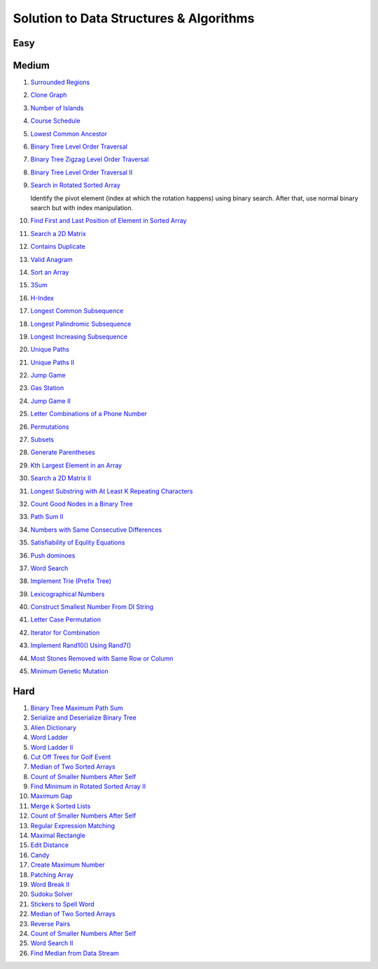 Solution to Data Structures & Algorithms
========================================

.. _solutions:

Easy
-------------

Medium
-------------
#. `Surrounded Regions <https://leetcode.com/problems/surrounded-regions/>`_
#. `Clone Graph <https://leetcode.com/problems/clone-graph/>`_
   
   .. collapse:: Solution
   
      .. literalinclude:: code/clonegraph.cpp
         :language: c++
         :linenos:

#. `Number of Islands <https://leetcode.com/problems/number-of-islands/>`_

   .. collapse:: Solution
   
      .. literalinclude:: code/numislands.cpp
         :language: c++
         :linenos:

#. `Course Schedule <https://leetcode.com/problems/course-schedule/>`_
#. `Lowest Common Ancestor <https://leetcode.com/problems/lowest-common-ancestor-of-a-binary-tree/>`_
#. `Binary Tree Level Order Traversal <https://leetcode.com/problems/binary-tree-level-order-traversal/>`_

   .. collapse:: Solution
   
      .. literalinclude:: code/levelorder.cpp
         :language: c++
         :linenos:

#. `Binary Tree Zigzag Level Order Traversal <https://leetcode.com/problems/binary-tree-zigzag-level-order-traversal/>`_
#. `Binary Tree Level Order Traversal II <https://leetcode.com/problems/binary-tree-level-order-traversal-ii/>`_

   .. collapse:: Solution
   
      .. literalinclude:: code/zigzagtraversal.cpp
         :language: c++
         :linenos:

#. `Search in Rotated Sorted Array <https://leetcode.com/problems/search-in-rotated-sorted-array/>`_

   Identify the pivot element (index at which the rotation happens) using binary search. After that, use normal binary search but with index manipulation.

   .. collapse:: Solution
   
      .. literalinclude:: code/rotatedarraysearch.cpp
         :language: c++
         :linenos:

#. `Find First and Last Position of Element in Sorted Array <https://leetcode.com/problems/find-first-and-last-position-of-element-in-sorted-array/>`_
#. `Search a 2D Matrix <https://leetcode.com/problems/search-a-2d-matrix/>`_
#. `Contains Duplicate <https://leetcode.com/problems/contains-duplicate/>`_
#. `Valid Anagram <https://leetcode.com/problems/valid-anagram/>`_
#. `Sort an Array <https://leetcode.com/problems/sort-an-array/>`_
#. `3Sum <https://leetcode.com/problems/3sum/>`_
#. `H-Index <https://leetcode.com/problems/h-index/>`_
#. `Longest Common Subsequence <https://leetcode.com/problems/longest-common-subsequence/>`_

   .. collapse:: Solution
   
      .. literalinclude:: code/lcs.cpp
         :language: c++
         :linenos:

#. `Longest Palindromic Subsequence <https://leetcode.com/problems/longest-palindromic-subsequence/>`_
#. `Longest Increasing Subsequence <https://leetcode.com/problems/longest-increasing-subsequence/>`_

   .. collapse:: Solution
   
      .. literalinclude:: code/lis.cpp
         :language: c++
         :linenos:

#. `Unique Paths <https://leetcode.com/problems/unique-paths/>`_
#. `Unique Paths II <https://leetcode.com/problems/unique-paths-ii/>`_
#. `Jump Game <https://leetcode.com/problems/jump-game/>`_
#. `Gas Station <https://leetcode.com/problems/gas-station/>`_
#. `Jump Game II <https://leetcode.com/problems/jump-game-ii/>`_
#. `Letter Combinations of a Phone Number <https://leetcode.com/problems/letter-combinations-of-a-phone-number/>`_

   .. collapse:: Solution
   
      .. literalinclude:: code/lettercombo.cpp
         :language: c++
         :linenos:

#. `Permutations <https://leetcode.com/problems/permutations/>`_

   .. collapse:: Solution
   
      .. literalinclude:: code/permute.cpp
         :language: c++
         :linenos:

#. `Subsets <https://leetcode.com/problems/subsets/>`_

   .. collapse:: Solution
   
      .. literalinclude:: code/subsets.cpp
         :language: c++
         :linenos:

#. `Generate Parentheses <https://leetcode.com/problems/generate-parentheses/>`_

   .. collapse:: Solution
   
      .. literalinclude:: code/generateparen.cpp
         :language: c++
         :linenos:

#. `Kth Largest Element in an Array <https://leetcode.com/problems/kth-largest-element-in-an-array/>`_
#. `Search a 2D Matrix II <https://leetcode.com/problems/search-a-2d-matrix-ii/>`_
#. `Longest Substring with At Least K Repeating Characters <https://leetcode.com/problems/longest-substring-with-at-least-k-repeating-characters/>`_
#. `Count Good Nodes in a Binary Tree <https://leetcode.com/problems/count-good-nodes-in-binary-tree/>`_

   .. collapse:: Solution
   
      .. literalinclude:: code/countgoodnodes.cpp
         :language: c++
         :linenos:

#. `Path Sum II <https://leetcode.com/problems/path-sum-ii/>`_

   .. collapse:: Solution
   
      .. literalinclude:: code/pathsumii.cpp
         :language: c++
         :linenos:

#. `Numbers with Same Consecutive Differences <https://leetcode.com/problems/numbers-with-same-consecutive-differences/>`_

   .. collapse:: Solution
   
      .. literalinclude:: code/numsameconsecdiff.cpp
         :language: c++
         :linenos:

#. `Satisfiability of Equlity Equations <https://leetcode.com/problems/satisfiability-of-equality-equations/>`_

   .. collapse:: Solution
   
      .. literalinclude:: code/satequalityeqns.cpp
         :language: c++
         :linenos:

#. `Push dominoes <ttps://leetcode.com/problems/push-dominoes/>`_

   .. collapse:: Solution
   
      .. literalinclude:: code/pushdominoes.cpp
         :language: c++
         :linenos:

#. `Word Search <https://leetcode.com/problems/word-search/>`_

   .. collapse:: Solution
   
      .. literalinclude:: code/wordsearch.cpp
         :language: c++
         :linenos:

#. `Implement Trie (Prefix Tree) <https://leetcode.com/problems/implement-trie-prefix-tree/>`_

   .. collapse:: Solution
   
      .. literalinclude:: code/trie.cpp
         :language: c++
         :linenos:

#. `Lexicographical Numbers <https://leetcode.com/problems/lexicographical-numbers/>`_

   .. collapse:: Solution
   
      .. literalinclude:: code/lexsortnum.cpp
         :language: c++
         :linenos:

#. `Construct Smallest Number From DI String <https://leetcode.com/problems/construct-smallest-number-from-di-string/>`_

   .. collapse:: Solution
   
      .. literalinclude:: code/distring.cpp
         :language: c++
         :linenos:

#. `Letter Case Permutation <https://leetcode.com/problems/letter-case-permutation/>`_

   .. collapse:: Solution
   
      .. literalinclude:: code/lettercaseperm.cpp
         :language: c++
         :linenos:

#. `Iterator for Combination <https://leetcode.com/problems/iterator-for-combination/>`_

   .. collapse:: Solution
   
      .. literalinclude:: code/itercomb.cpp
         :language: c++
         :linenos:

#. `Implement Rand10() Using Rand7() <https://leetcode.com/problems/implement-rand10-using-rand7/>`_

   .. collapse:: Solution
   
      .. literalinclude:: code/rand10fromrand7.cpp
         :language: c++
         :linenos:

#. `Most Stones Removed with Same Row or Column <https://leetcode.com/problems/most-stones-removed-with-same-row-or-column/>`_

   .. collapse:: Solution
   
      .. literalinclude:: code/stonesremoved.cpp
         :language: c++
         :linenos:

#. `Minimum Genetic Mutation <https://leetcode.com/problems/minimum-genetic-mutation/>`_

   .. collapse:: Solution
   
      .. literalinclude:: code/minmutations.cpp
         :language: c++
         :linenos:

Hard
-------------

#. `Binary Tree Maximum Path Sum <https://leetcode.com/problems/binary-tree-maximum-path-sum/>`_
#. `Serialize and Deserialize Binary Tree <https://leetcode.com/problems/serialize-and-deserialize-binary-tree/>`_
#. `Alien Dictionary <https://tenderleo.gitbooks.io/leetcode-solutions-/content/GoogleHard/269.html>`_
#. `Word Ladder <https://leetcode.com/problems/word-ladder/>`_
#. `Word Ladder II <https://leetcode.com/problems/word-ladder-ii/>`_
#. `Cut Off Trees for Golf Event <https://leetcode.com/problems/cut-off-trees-for-golf-event/>`_
#. `Median of Two Sorted Arrays <https://leetcode.com/problems/median-of-two-sorted-arrays/>`_
#. `Count of Smaller Numbers After Self <https://leetcode.com/problems/count-of-smaller-numbers-after-self/>`_
#. `Find Minimum in Rotated Sorted Array II <https://leetcode.com/problems/find-minimum-in-rotated-sorted-array-ii/>`_
#. `Maximum Gap <https://leetcode.com/problems/maximum-gap/>`_
#. `Merge k Sorted Lists <https://leetcode.com/problems/merge-k-sorted-lists/>`_

   .. collapse:: Solution
   
      .. literalinclude:: code/mergeklists.cpp
         :language: c++
         :linenos:

#. `Count of Smaller Numbers After Self <https://leetcode.com/problems/count-of-smaller-numbers-after-self/>`_
#. `Regular Expression Matching <https://leetcode.com/problems/regular-expression-matching/>`_
#. `Maximal Rectangle <https://leetcode.com/problems/maximal-rectangle/>`_
#. `Edit Distance <https://leetcode.com/problems/edit-distance/>`_
#. `Candy <https://leetcode.com/problems/candy/>`_
#. `Create Maximum Number <https://leetcode.com/problems/create-maximum-number/>`_
#. `Patching Array <https://leetcode.com/problems/patching-array/>`_
#. `Word Break II <https://leetcode.com/problems/word-break-ii/>`_

   .. collapse:: Solution
   
      .. literalinclude:: code/wordbreakii.cpp
         :language: c++
         :linenos:

#. `Sudoku Solver <https://leetcode.com/problems/sudoku-solver/>`_
#. `Stickers to Spell Word <https://leetcode.com/problems/stickers-to-spell-word/>`_
#. `Median of Two Sorted Arrays <https://leetcode.com/problems/median-of-two-sorted-arrays/>`_
#. `Reverse Pairs <https://leetcode.com/problems/reverse-pairs/>`_
#. `Count of Smaller Numbers After Self <https://leetcode.com/problems/count-of-smaller-numbers-after-self/>`_
#. `Word Search II <https://leetcode.com/problems/word-search-ii/>`_

   .. collapse:: Solution
   
      .. literalinclude:: code/wordsearchii.cpp
         :language: c++
         :linenos:

#. `Find Median from Data Stream <https://leetcode.com/problems/find-median-from-data-stream/>`_

   .. collapse:: Solution
   
      .. literalinclude:: code/findmedian.cpp
         :language: c++
         :linenos:
